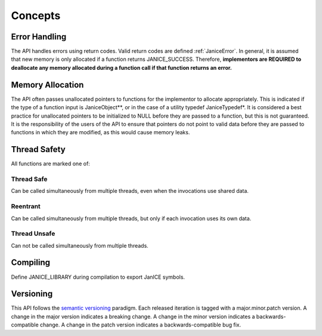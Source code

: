 .. _concepts:

Concepts
============

.. _error_handling:

Error Handling
--------------

The API handles errors using return codes. Valid return codes are
defined :ref:`JaniceError`. In general, it is assumed that new
memory is only allocated if a function returns JANICE\_SUCCESS.
Therefore, **implementors are REQUIRED to deallocate any memory
allocated during a function call if that function returns an error.**

.. _memory_allocation:

Memory Allocation
-----------------

The API often passes unallocated pointers to functions for the
implementor to allocate appropriately. This is indicated if the type of
a function input is JaniceObject\*\*, or in the case of a utility
typedef JaniceTypedef\*. It is considered a best practice for
unallocated pointers to be initialized to NULL before they are passed to
a function, but this is not guaranteed. It is the responsibility of the
users of the API to ensure that pointers do not point to valid data
before they are passed to functions in which they are modified, as this
would cause memory leaks.

.. _thread_safety:

Thread Safety
-------------

All functions are marked one of:

.. _thread_safe:

Thread Safe
^^^^^^^^^^^

Can be called simultaneously from multiple threads, even when the invocations
use shared data.

.. _reentrant:

Reentrant
^^^^^^^^^

Can be called simultaneously from multiple threads, but only if each invocation
uses its own data.

.. _thread_unsafe:

Thread Unsafe
^^^^^^^^^^^^^

Can not be called simultaneously from multiple threads.

.. _compiling:

Compiling
---------

Define JANICE\_LIBRARY during compilation to export JanICE symbols.

.. _versioning: 

Versioning
----------

This API follows the `semantic versioning <http://semver.org>`__
paradigm. Each released iteration is tagged with a major.minor.patch
version. A change in the major version indicates a breaking change. A
change in the minor version indicates a backwards-compatible change. A
change in the patch version indicates a backwards-compatible bug fix.
